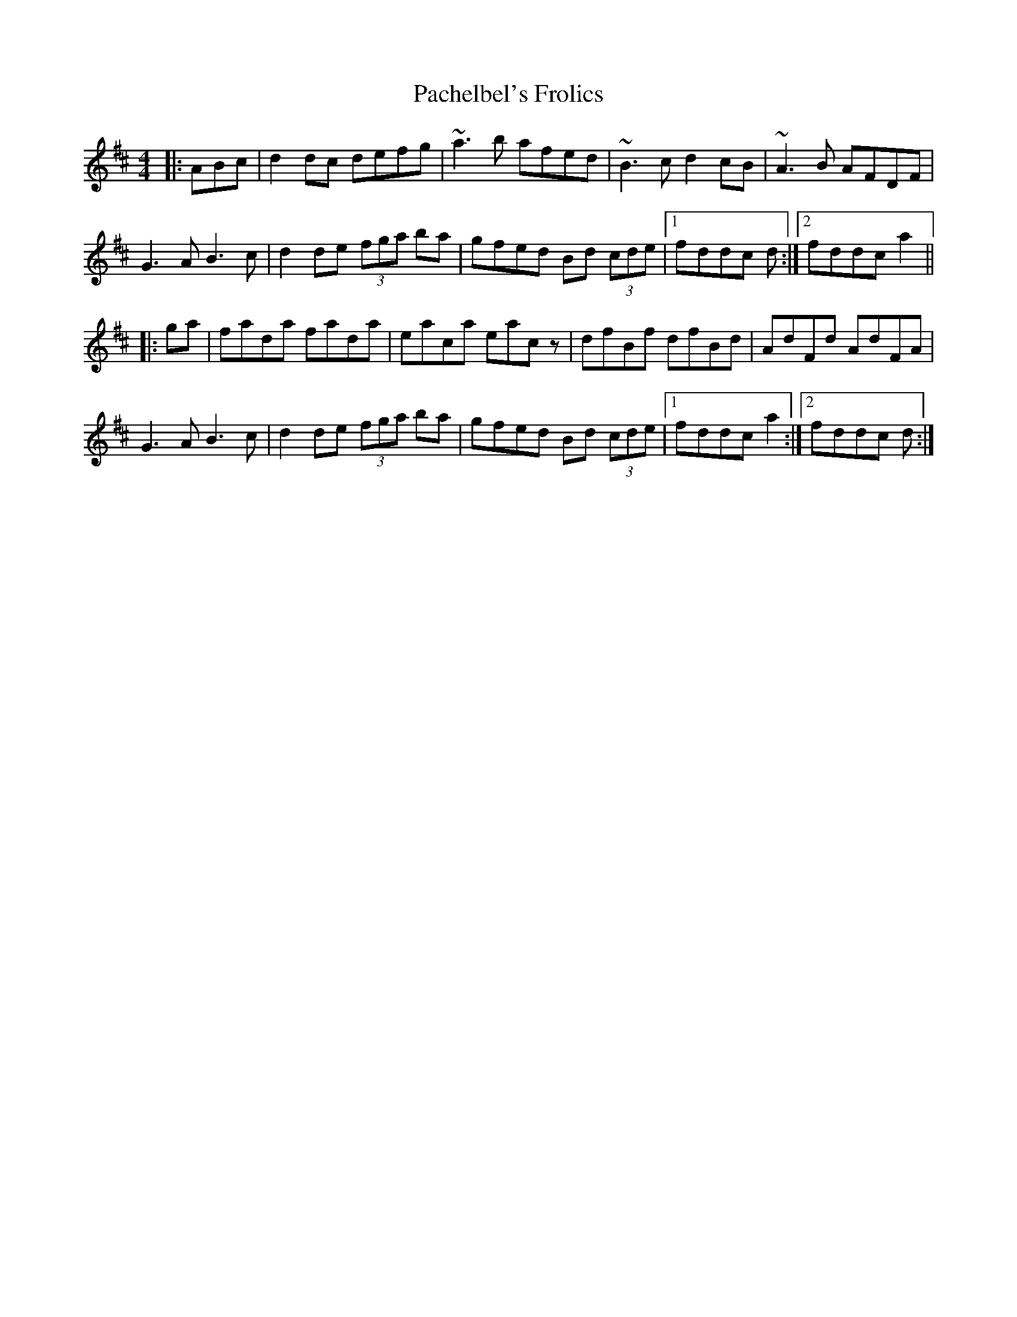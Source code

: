 X: 31004
T: Pachelbel's Frolics
R: reel
M: 4/4
K: Dmajor
|:ABc|d2dc defg|~a3b afed|~B3c d2cB|~A3B AFDF|
G3A B3c|d2de (3fga ba|gfed Bd (3cde|1 fddc d:|2 fddc a2||
|:ga|fada fada|eaca eacz|dfBf dfBd|AdFd AdFA|
G3A B3c|d2de (3fga ba|gfed Bd (3cde|1 fddc a2:|2 fddc d:|

